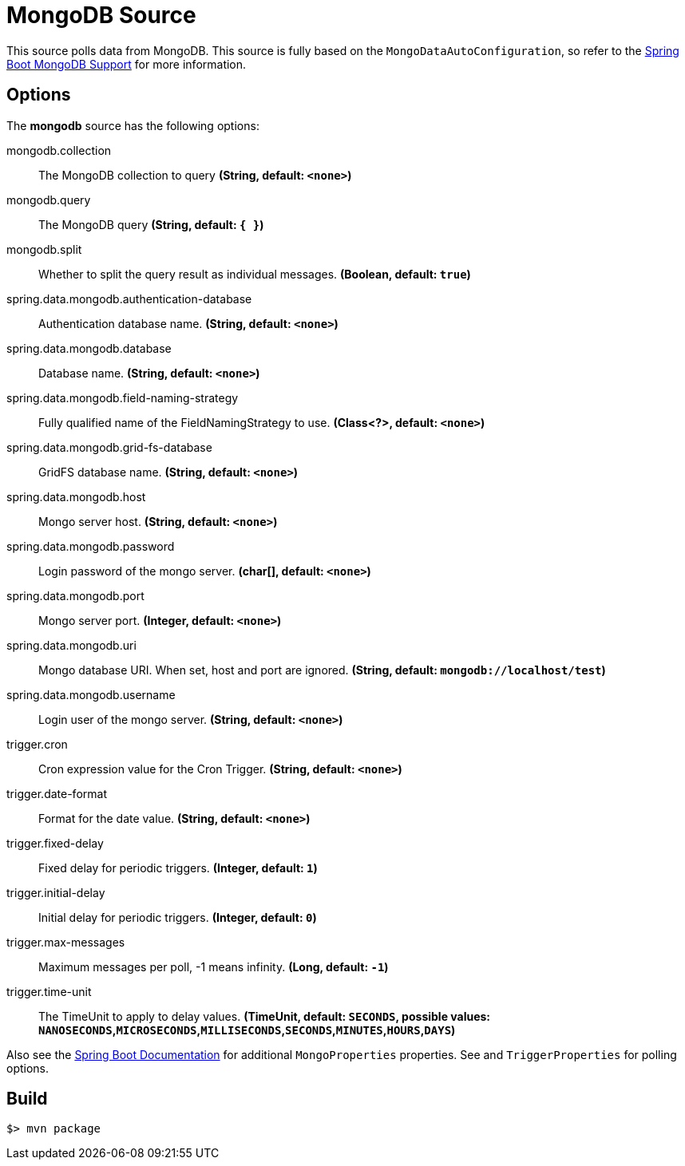 //tag::ref-doc[]
= MongoDB Source

This source polls data from MongoDB.
This source is fully based on the `MongoDataAutoConfiguration`, so refer to the
https://docs.spring.io/spring-boot/docs/current/reference/html/boot-features-nosql.html#boot-features-mongodb[Spring Boot MongoDB Support]
for more information.

== Options

The **$$mongodb$$** $$source$$ has the following options:

//tag::configuration-properties[]
$$mongodb.collection$$:: $$The MongoDB collection to query$$ *($$String$$, default: `<none>`)*
$$mongodb.query$$:: $$The MongoDB query$$ *($$String$$, default: `{ }`)*
$$mongodb.split$$:: $$Whether to split the query result as individual messages.$$ *($$Boolean$$, default: `true`)*
$$spring.data.mongodb.authentication-database$$:: $$Authentication database name.$$ *($$String$$, default: `<none>`)*
$$spring.data.mongodb.database$$:: $$Database name.$$ *($$String$$, default: `<none>`)*
$$spring.data.mongodb.field-naming-strategy$$:: $$Fully qualified name of the FieldNamingStrategy to use.$$ *($$Class<?>$$, default: `<none>`)*
$$spring.data.mongodb.grid-fs-database$$:: $$GridFS database name.$$ *($$String$$, default: `<none>`)*
$$spring.data.mongodb.host$$:: $$Mongo server host.$$ *($$String$$, default: `<none>`)*
$$spring.data.mongodb.password$$:: $$Login password of the mongo server.$$ *($$char[]$$, default: `<none>`)*
$$spring.data.mongodb.port$$:: $$Mongo server port.$$ *($$Integer$$, default: `<none>`)*
$$spring.data.mongodb.uri$$:: $$Mongo database URI. When set, host and port are ignored.$$ *($$String$$, default: `mongodb://localhost/test`)*
$$spring.data.mongodb.username$$:: $$Login user of the mongo server.$$ *($$String$$, default: `<none>`)*
$$trigger.cron$$:: $$Cron expression value for the Cron Trigger.$$ *($$String$$, default: `<none>`)*
$$trigger.date-format$$:: $$Format for the date value.$$ *($$String$$, default: `<none>`)*
$$trigger.fixed-delay$$:: $$Fixed delay for periodic triggers.$$ *($$Integer$$, default: `1`)*
$$trigger.initial-delay$$:: $$Initial delay for periodic triggers.$$ *($$Integer$$, default: `0`)*
$$trigger.max-messages$$:: $$Maximum messages per poll, -1 means infinity.$$ *($$Long$$, default: `-1`)*
$$trigger.time-unit$$:: $$The TimeUnit to apply to delay values.$$ *($$TimeUnit$$, default: `SECONDS`, possible values: `NANOSECONDS`,`MICROSECONDS`,`MILLISECONDS`,`SECONDS`,`MINUTES`,`HOURS`,`DAYS`)*
//end::configuration-properties[]

Also see the https://docs.spring.io/spring-boot/docs/current/reference/html/common-application-properties.html[Spring Boot Documentation] for additional `MongoProperties` properties.
See and `TriggerProperties` for polling options.

//end::ref-doc[]
== Build

```
$> mvn package
```

